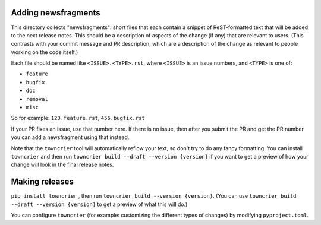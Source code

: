 Adding newsfragments
====================

This directory collects "newsfragments": short files that each contain
a snippet of ReST-formatted text that will be added to the next
release notes. This should be a description of aspects of the change
(if any) that are relevant to users. (This contrasts with your commit
message and PR description, which are a description of the change as
relevant to people working on the code itself.)

Each file should be named like ``<ISSUE>.<TYPE>.rst``, where
``<ISSUE>`` is an issue numbers, and ``<TYPE>`` is one of:

* ``feature``
* ``bugfix``
* ``doc``
* ``removal``
* ``misc``

So for example: ``123.feature.rst``, ``456.bugfix.rst``

If your PR fixes an issue, use that number here. If there is no issue,
then after you submit the PR and get the PR number you can add a
newsfragment using that instead.

Note that the ``towncrier`` tool will automatically
reflow your text, so don't try to do any fancy formatting. You can
install ``towncrier`` and then run ``towncrier build --draft --version {version}``
if you want to get a preview of how your change will look in the final release
notes.


Making releases
===============

``pip install towncrier`` , then run ``towncrier build --version {version}``.
(You can use ``towncrier build --draft --version {version}`` to get a preview
of what this will do.)

You can configure ``towncrier`` (for example: customizing the
different types of changes) by modifying ``pyproject.toml``.
